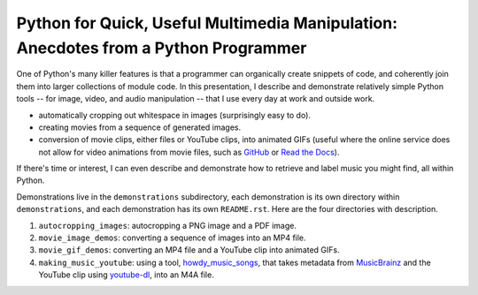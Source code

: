 Python for Quick, Useful Multimedia Manipulation: Anecdotes from a Python Programmer
=====================================================================================

One of Python's many killer features is that a programmer can organically create snippets of code, and coherently join them into larger collections of module code. In this presentation, I describe and demonstrate relatively simple Python tools -- for image, video, and audio manipulation -- that I use every day at work and outside work.

* automatically cropping out whitespace in images (surprisingly easy to do).

* creating movies from a sequence of generated images.

* conversion of movie clips, either files or YouTube clips, into animated GIFs (useful where the online service does not allow for video animations from movie files, such as GitHub_ or `Read the Docs`_).

If there's time or interest, I can even describe and demonstrate how to retrieve and label music you might find, all within Python.

Demonstrations live in the ``demonstrations`` subdirectory, each demonstration is its own directory within ``demonstrations``, and each demonstration has its own ``README.rst``. Here are the four directories with description.

1. ``autocropping_images``: autocropping a PNG image and a PDF image.

2. ``movie_image_demos``: converting a sequence of images into an MP4 file.

3. ``movie_gif_demos``: converting an MP4 file and a YouTube clip into animated GIFs.

4. ``making_music_youtube``: using a tool, `howdy_music_songs`_, that takes metadata from MusicBrainz_ and the YouTube clip using `youtube-dl`_, into an M4A file.

.. _GitHub: https://github.com
.. _`Read the Docs`: https://www.readthedocs.io
.. _CloudConvert: https://cloudconvert.com
.. _`howdy_music_songs`: https://howdy.readthedocs.io/en/latest/howdy-music/cli_tools/howdy_music_cli.html?highlight=howdy_music_songs#howdy-music-songs
.. _MusicBrainz: https://musicbrainz.org
.. _`youtube-dl`: https://rg3.github.io/youtube-dl
